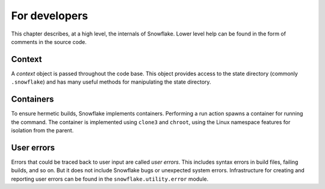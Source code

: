 ==============
For developers
==============

This chapter describes, at a high level, the internals of Snowflake.
Lower level help can be found in the form of comments in the source code.


Context
-------

A *context* object is passed throughout the code base.
This object provides access to the state directory (commonly ``.snowflake``)
and has many useful methods for manipulating the state directory.


Containers
----------

To ensure hermetic builds, Snowflake implements containers.
Performing a run action spawns a container for running the command.
The container is implemented using ``clone3`` and ``chroot``,
using the Linux namespace features for isolation from the parent.


User errors
-----------

Errors that could be traced back to user input are called *user errors*.
This includes syntax errors in build files, failing builds, and so on.
But it does not include Snowflake bugs or unexpected system errors.
Infrastructure for creating and reporting user errors
can be found in the ``snowflake.utility.error`` module.
